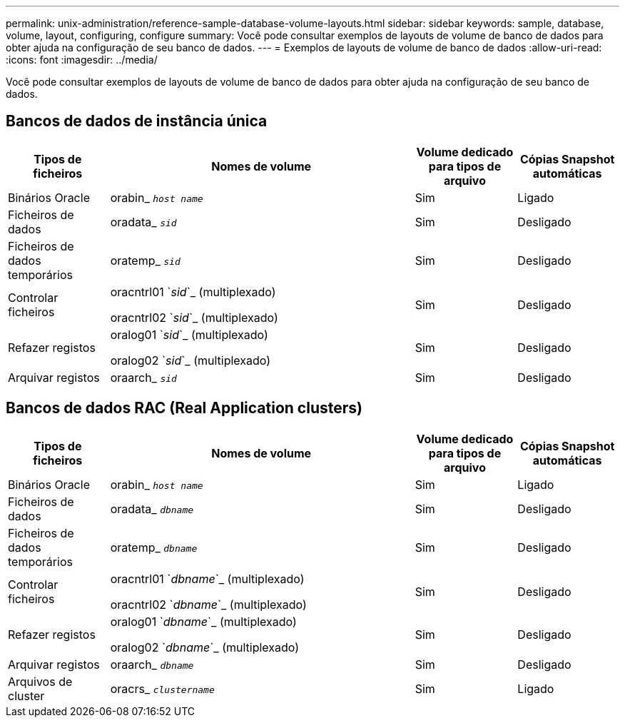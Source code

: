 ---
permalink: unix-administration/reference-sample-database-volume-layouts.html 
sidebar: sidebar 
keywords: sample, database, volume, layout, configuring, configure 
summary: Você pode consultar exemplos de layouts de volume de banco de dados para obter ajuda na configuração de seu banco de dados. 
---
= Exemplos de layouts de volume de banco de dados
:allow-uri-read: 
:icons: font
:imagesdir: ../media/


[role="lead"]
Você pode consultar exemplos de layouts de volume de banco de dados para obter ajuda na configuração de seu banco de dados.



== Bancos de dados de instância única

[cols="1a,3a,1a,1a"]
|===
| Tipos de ficheiros | Nomes de volume | Volume dedicado para tipos de arquivo | Cópias Snapshot automáticas 


 a| 
Binários Oracle
 a| 
orabin_ `_host name_`
 a| 
Sim
 a| 
Ligado



 a| 
Ficheiros de dados
 a| 
oradata_ `_sid_`
 a| 
Sim
 a| 
Desligado



 a| 
Ficheiros de dados temporários
 a| 
oratemp_ `_sid_`
 a| 
Sim
 a| 
Desligado



 a| 
Controlar ficheiros
 a| 
oracntrl01 `_sid_`_ (multiplexado)

oracntrl02 `_sid_`_ (multiplexado)
 a| 
Sim
 a| 
Desligado



 a| 
Refazer registos
 a| 
oralog01 `_sid_`_ (multiplexado)

oralog02 `_sid_`_ (multiplexado)
 a| 
Sim
 a| 
Desligado



 a| 
Arquivar registos
 a| 
oraarch_ `_sid_`
 a| 
Sim
 a| 
Desligado

|===


== Bancos de dados RAC (Real Application clusters)

[cols="1a,3a,1a,1a"]
|===
| Tipos de ficheiros | Nomes de volume | Volume dedicado para tipos de arquivo | Cópias Snapshot automáticas 


 a| 
Binários Oracle
 a| 
orabin_ `_host name_`
 a| 
Sim
 a| 
Ligado



 a| 
Ficheiros de dados
 a| 
oradata_ `_dbname_`
 a| 
Sim
 a| 
Desligado



 a| 
Ficheiros de dados temporários
 a| 
oratemp_ `_dbname_`
 a| 
Sim
 a| 
Desligado



 a| 
Controlar ficheiros
 a| 
oracntrl01 `_dbname_`_ (multiplexado)

oracntrl02 `_dbname_`_ (multiplexado)
 a| 
Sim
 a| 
Desligado



 a| 
Refazer registos
 a| 
oralog01 `_dbname_`_ (multiplexado)

oralog02 `_dbname_`_ (multiplexado)
 a| 
Sim
 a| 
Desligado



 a| 
Arquivar registos
 a| 
oraarch_ `_dbname_`
 a| 
Sim
 a| 
Desligado



 a| 
Arquivos de cluster
 a| 
oracrs_ `_clustername_`
 a| 
Sim
 a| 
Ligado

|===